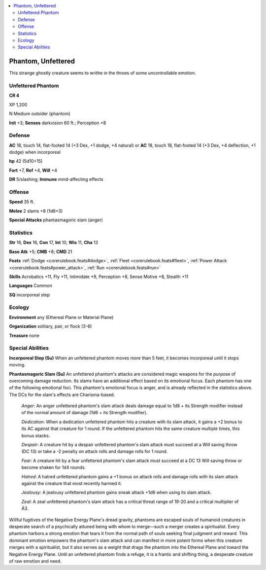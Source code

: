 
.. _`bestiary5.phantomunfettered`:

.. contents:: \ 

.. _`bestiary5.phantomunfettered#phantom_unfettered`:

Phantom, Unfettered
********************

This strange ghostly creature seems to writhe in the throes of some uncontrollable emotion.

.. _`bestiary5.phantomunfettered#unfettered_phantom`:

Unfettered Phantom
===================

**CR 4** 

XP 1,200

N Medium outsider (phantom)

\ **Init**\  +3; \ **Senses**\  darkvision 60 ft.; Perception +8

.. _`bestiary5.phantomunfettered#defense`:

Defense
========

\ **AC**\  18, touch 14, flat-footed 14 (+3 Dex, +1 dodge, +4 natural) or \ **AC**\  18, touch 18, flat-footed 14 (+3 Dex, +4 deflection, +1 dodge) when incorporeal

\ **hp**\  42 (5d10+15)

\ **Fort**\  +7, \ **Ref**\  +4, \ **Will**\  +4

\ **DR**\  5/slashing; \ **Immune**\  mind-affecting effects

.. _`bestiary5.phantomunfettered#offense`:

Offense
========

\ **Speed**\  35 ft.

\ **Melee**\  2 slams +8 (1d8+3)

\ **Special Attacks**\  phantasmagoric slam (anger)

.. _`bestiary5.phantomunfettered#statistics`:

Statistics
===========

\ **Str**\  16, \ **Dex**\  16, \ **Con**\  17, \ **Int**\  10, \ **Wis**\  11, \ **Cha**\  13

\ **Base Atk**\  +5; \ **CMB**\  +8; \ **CMD**\  21

\ **Feats**\  :ref:`Dodge <corerulebook.feats#dodge>`\ , :ref:`Fleet <corerulebook.feats#fleet>`\ , :ref:`Power Attack <corerulebook.feats#power_attack>`\ , :ref:`Run <corerulebook.feats#run>`

\ **Skills**\  Acrobatics +11, Fly +11, Intimidate +9, Perception +8, Sense Motive +8, Stealth +11

\ **Languages**\  Common

\ **SQ**\  incorporeal step

.. _`bestiary5.phantomunfettered#ecology`:

Ecology
========

\ **Environment**\  any (Ethereal Plane or Material Plane)

\ **Organization**\  solitary, pair, or flock (3-6)

\ **Treasure**\  none

.. _`bestiary5.phantomunfettered#special_abilities`:

Special Abilities
==================

\ **Incorporeal Step (Su)**\  When an unfettered phantom moves more than 5 feet, it becomes incorporeal until it stops moving.

\ **Phantasmagoric Slam (Su)**\  An unfettered phantom's attacks are considered magic weapons for the purpose of overcoming damage reduction. Its slams have an additional effect based on its emotional focus. Each phantom has one of the following emotional foci. This phantom's emotional focus is anger, and is already reflected in the statistics above. The DCs for the slam's effects are Charisma-based.

 \ *Anger*\ : An anger unfettered phantom's slam attack deals damage equal to 1d8 + its Strength modifier instead of the normal amount of damage (1d6 + its Strength modifier).

 \ *Dedication*\ : When a dedication unfettered phantom hits a creature with its slam attack, it gains a +2 bonus to its AC against that creature for 1 round. If the unfettered phantom hits the same creature multiple times, this bonus stacks.

 \ *Despair*\ : A creature hit by a despair unfettered phantom's slam attack must succeed at a Will saving throw (DC 13) or take a -2 penalty on attack rolls and damage rolls for 1 round.

 \ *Fear*\ : A creature hit by a fear unfettered phantom's slam attack must succeed at a DC 13 Will saving throw or become shaken for 1d4 rounds.

 \ *Hatred*\ : A hatred unfettered phantom gains a +1 bonus on attack rolls and damage rolls with its slam attack against the creature that most recently harmed it.

 \ *Jealousy*\ : A jealousy unfettered phantom gains sneak attack +1d6 when using its slam attack.

 \ *Zeal*\ : A zeal unfettered phantom's slam attack has a critical threat range of 19-20 and a critical multiplier of Ã3.

Willful fugitives of the Negative Energy Plane's dread gravity, phantoms are escaped souls of humanoid creatures in desperate search of a psychically attuned being with whom to merge—such a merger creates a spiritualist. Every phantom harbors a strong emotion that tears it from the normal path of souls seeking final judgment and reward. This dominant emotion empowers the phantom's slam attack and can manifest in more potent forms when this creature merges with a spiritualist, but it also serves as a weight that drags the phantom into the Ethereal Plane and toward the Negative Energy Plane. Until an unfettered phantom finds a refuge, it is a frantic and shifting thing, a desperate creature of raw emotion and need.

